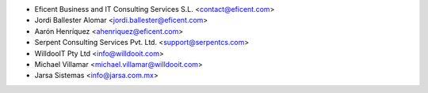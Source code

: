 * Eficent Business and IT Consulting Services S.L. <contact@eficent.com>
* Jordi Ballester Alomar <jordi.ballester@eficent.com>
* Aarón Henríquez <ahenriquez@eficent.com>
* Serpent Consulting Services Pvt. Ltd. <support@serpentcs.com>
* WilldooIT Pty Ltd <info@willdooit.com>
* Michael Villamar <michael.villamar@willdooit.com>
* Jarsa Sistemas <info@jarsa.com.mx>
